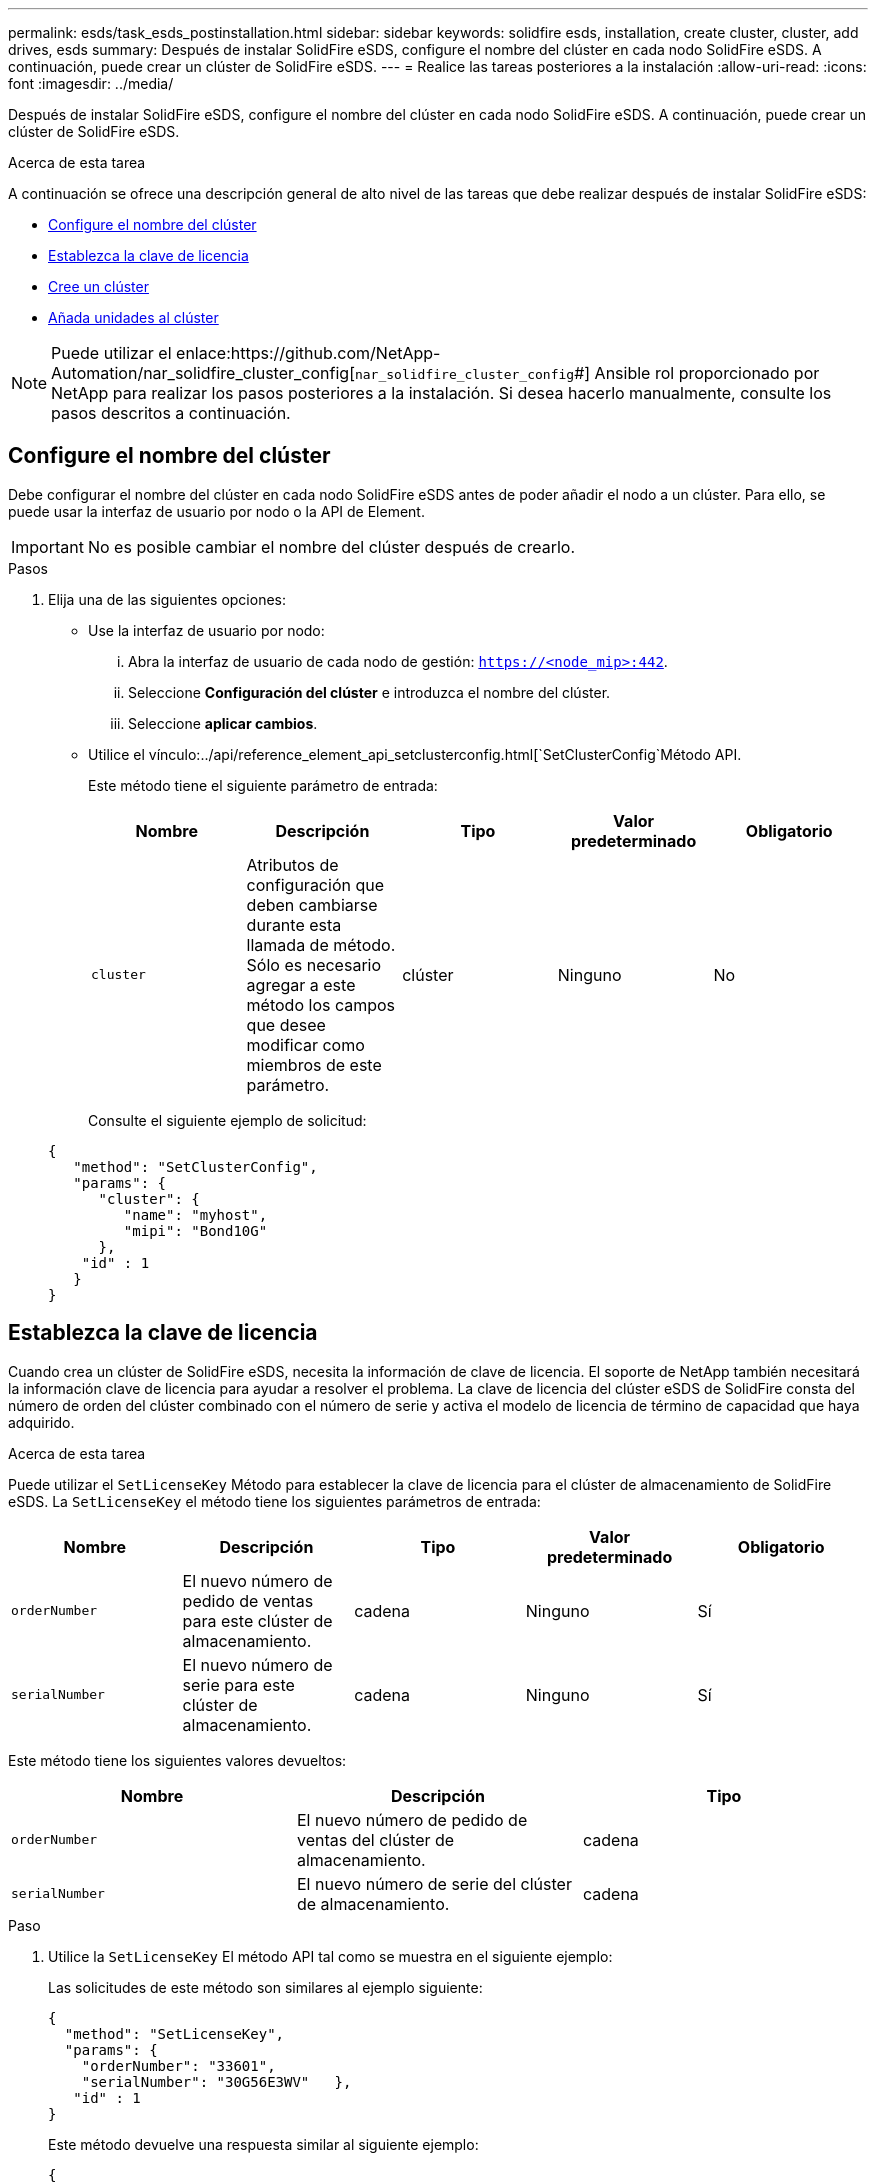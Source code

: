 ---
permalink: esds/task_esds_postinstallation.html 
sidebar: sidebar 
keywords: solidfire esds, installation, create cluster, cluster, add drives, esds 
summary: Después de instalar SolidFire eSDS, configure el nombre del clúster en cada nodo SolidFire eSDS. A continuación, puede crear un clúster de SolidFire eSDS. 
---
= Realice las tareas posteriores a la instalación
:allow-uri-read: 
:icons: font
:imagesdir: ../media/


[role="lead"]
Después de instalar SolidFire eSDS, configure el nombre del clúster en cada nodo SolidFire eSDS. A continuación, puede crear un clúster de SolidFire eSDS.

.Acerca de esta tarea
A continuación se ofrece una descripción general de alto nivel de las tareas que debe realizar después de instalar SolidFire eSDS:

* <<Configure el nombre del clúster>>
* <<Establezca la clave de licencia>>
* <<Cree un clúster>>
* <<Añada unidades al clúster>>



NOTE: Puede utilizar el enlace:https://github.com/NetApp-Automation/nar_solidfire_cluster_config[`nar_solidfire_cluster_config`#] Ansible rol proporcionado por NetApp para realizar los pasos posteriores a la instalación. Si desea hacerlo manualmente, consulte los pasos descritos a continuación.



== Configure el nombre del clúster

Debe configurar el nombre del clúster en cada nodo SolidFire eSDS antes de poder añadir el nodo a un clúster. Para ello, se puede usar la interfaz de usuario por nodo o la API de Element.


IMPORTANT: No es posible cambiar el nombre del clúster después de crearlo.

.Pasos
. Elija una de las siguientes opciones:
+
** Use la interfaz de usuario por nodo:
+
... Abra la interfaz de usuario de cada nodo de gestión: `https://<node_mip>:442`.
... Seleccione *Configuración del clúster* e introduzca el nombre del clúster.
... Seleccione *aplicar cambios*.


** Utilice el vínculo:../api/reference_element_api_setclusterconfig.html[`SetClusterConfig`Método API.
+
Este método tiene el siguiente parámetro de entrada:

+
[cols="5*"]
|===
| Nombre | Descripción | Tipo | Valor predeterminado | Obligatorio 


 a| 
`cluster`
 a| 
Atributos de configuración que deben cambiarse durante esta llamada de método. Sólo es necesario agregar a este método los campos que desee modificar como miembros de este parámetro.
 a| 
clúster
 a| 
Ninguno
 a| 
No

|===
+
Consulte el siguiente ejemplo de solicitud:

+
[listing]
----
{
   "method": "SetClusterConfig",
   "params": {
      "cluster": {
         "name": "myhost",
         "mipi": "Bond10G"
      },
    "id" : 1
   }
}
----






== Establezca la clave de licencia

Cuando crea un clúster de SolidFire eSDS, necesita la información de clave de licencia. El soporte de NetApp también necesitará la información clave de licencia para ayudar a resolver el problema. La clave de licencia del clúster eSDS de SolidFire consta del número de orden del clúster combinado con el número de serie y activa el modelo de licencia de término de capacidad que haya adquirido.

.Acerca de esta tarea
Puede utilizar el `SetLicenseKey` Método para establecer la clave de licencia para el clúster de almacenamiento de SolidFire eSDS. La `SetLicenseKey` el método tiene los siguientes parámetros de entrada:

[cols="5*"]
|===
| Nombre | Descripción | Tipo | Valor predeterminado | Obligatorio 


 a| 
`orderNumber`
 a| 
El nuevo número de pedido de ventas para este clúster de almacenamiento.
 a| 
cadena
 a| 
Ninguno
 a| 
Sí



 a| 
`serialNumber`
 a| 
El nuevo número de serie para este clúster de almacenamiento.
 a| 
cadena
 a| 
Ninguno
 a| 
Sí

|===
Este método tiene los siguientes valores devueltos:

[cols="3*"]
|===
| Nombre | Descripción | Tipo 


 a| 
`orderNumber`
 a| 
El nuevo número de pedido de ventas del clúster de almacenamiento.
 a| 
cadena



 a| 
`serialNumber`
 a| 
El nuevo número de serie del clúster de almacenamiento.
 a| 
cadena

|===
.Paso
. Utilice la `SetLicenseKey` El método API tal como se muestra en el siguiente ejemplo:
+
Las solicitudes de este método son similares al ejemplo siguiente:

+
[listing]
----
{
  "method": "SetLicenseKey",
  "params": {
    "orderNumber": "33601",
    "serialNumber": "30G56E3WV"   },
   "id" : 1
}
----
+
Este método devuelve una respuesta similar al siguiente ejemplo:

+
[listing]
----
{
   "id" : 1,
   "result" : {
      "serialNumber": "30G56E3WV",
      "orderNumber": "33601"
     }
   }
}
----




== Cree un clúster

Después de configurar el nombre del clúster en cada nodo de almacenamiento SolidFire eSDS, es posible crear un clúster con la interfaz de usuario por nodo o la API de Element.


IMPORTANT: El cifrado de software en reposo está habilitado de forma predeterminada para clústeres de SolidFire eSDS. Si desea cambiar el valor predeterminado, debe hacerlo cuando cree el clúster mediante el `CreateCluster` Método API.

.Pasos
. Elija una de las siguientes opciones:
+
** Use la interfaz de usuario por nodo:
+
... Abra la interfaz de usuario de cada nodo de gestión: `https://<node_mip>:442*`.
... En la navegación de la izquierda, seleccione *Crear clúster*.
... Seleccione las casillas de verificación de los nodos. Los nodos SolidFire eSDS se mostrarán como SFc100.
... Introduzca la siguiente información: nombre de usuario, contraseña, dirección IP virtual de gestión (MVIP), dirección IP virtual de almacenamiento (SVIP), número de orden de software y número de serie.
+

NOTE: No se pueden cambiar las direcciones MVIP y SVIP una vez que se crea el clúster. No se admite el uso de las mismas direcciones IP para MVIP y SVIP.

+

NOTE: No se puede cambiar el nombre de usuario administrador del clúster inicial.

+

IMPORTANT: Si no especifica el número de pedido y el número de serie, se producirá un error en la operación de creación de clúster.

+
image::../media/esds_create_cluster.png[Muestra la pantalla de interfaz de usuario por nodo.]

... Confirme que ha leído el contrato de licencia para usuario final de NetApp.
... Seleccione *Crear clúster*.
... Para verificar que el clúster se ha creado, inicie sesión en el clúster: `http://mvip_ip`.
... Compruebe que los nombres de clúster, SVIP, MVIP, recuento de nodos y versión de Element sean correctos.


** Utilice el vínculo:../api/reference_element_api_createcluster.html[`CreateCluster`Método API.
+
Este método tiene los siguientes parámetros de entrada:

+
[cols="5*"]
|===
| Nombre | Descripción | Tipo | Valor predeterminado | Obligatorio 


 a| 
`acceptEula`
 a| 
Indique su aceptación del contrato de licencia para usuario final al crear este clúster. Para aceptar el CLUF, establezca este parámetro en TRUE.
 a| 
booleano
 a| 
Ninguno
 a| 
Sí



 a| 
`attributes`
 a| 
La lista de pares nombre-valor en el formato de objetos JSON.
 a| 
Objeto JSON
 a| 
Ninguno
 a| 
No



 a| 
`enableSoftwareEncryptionAtRest`
 a| 
Habilite este parámetro para utilizar el cifrado basado en software en reposo. De forma predeterminada es TRUE en clústeres eSDS de SolidFire. De forma predeterminada es false en el resto de clústeres.
 a| 
booleano
 a| 
verdadero
 a| 
No



 a| 
`mvip`
 a| 
La dirección IP flotante (virtual) del clúster en la red de gestión.
 a| 
cadena
 a| 
Ninguno
 a| 
Sí



 a| 
`nodes`
 a| 
Direcciones CIP/SIP del conjunto inicial de nodos que forman el clúster. La dirección IP de este nodo debe estar en la lista.
 a| 
matriz de cadenas
 a| 
Ninguno
 a| 
Sí



 a| 
`orderNumber`
 a| 
Número de pedido de venta alfanumérico. Requerida en SolidFire eSDS.
 a| 
cadena
 a| 
Ninguno
 a| 
No (plataformas basadas en hardware) sí (plataformas basadas en software)



 a| 
`password`
 a| 
La contraseña inicial de la cuenta de administrador del clúster.
 a| 
cadena
 a| 
Ninguno
 a| 
Sí



 a| 
`serialNumber`
 a| 
Número de serie alfanumérico de nueve dígitos. Requerida en SolidFire eSDS.
 a| 
cadena
 a| 
Ninguno
 a| 
No (plataformas basadas en hardware) sí (plataformas basadas en software)



 a| 
`svip`
 a| 
La dirección IP flotante (virtual) del clúster en la red de almacenamiento (iSCSI).
 a| 
cadena
 a| 
Ninguno
 a| 
Sí



 a| 
`username`
 a| 
Nombre de usuario del administrador del clúster.
 a| 
cadena
 a| 
Ninguno
 a| 
Sí

|===
+
Consulte la siguiente solicitud de ejemplo:

+
[listing]
----
{
  "method": "CreateCluster",
  "params": {
    "acceptEula": true,
    "mvip": "10.0.3.1",
    "svip": "10.0.4.1",
    "repCount": 2,
    "username": "Admin1",
    "password": "9R7ka4rEPa2uREtE",
    "attributes": {
      "clusteraccountnumber": "axdf323456"
    },
    "nodes": [
      "10.0.2.1",
      "10.0.2.2",
      "10.0.2.3",
      "10.0.2.4"
    ]
  },
  "id": 1
}
----




Para obtener más información acerca de este método, consulte LINK:api/reference_element_api_createcluster.html[`CreateCluster`#].



== Añada unidades al clúster

Debe añadir unidades a su clúster eSDS de SolidFire para que puedan participar en el clúster. Para ello, puede usar la interfaz de usuario de Element o las API.

.Pasos
. Elija una de las siguientes opciones:
+
** Use la interfaz de usuario de Element:
+
... En la interfaz de usuario de Element, seleccione *Cluster* > *Drives*.
... Seleccione *Available* para ver la lista de unidades disponibles.
... Para agregar unidades individuales, seleccione el icono *acciones* de la unidad que desea agregar y, a continuación, seleccione *Agregar*.
... Para añadir varias unidades, active las casillas de verificación de las unidades que desee agregar, seleccione *acciones masivas* y, a continuación, seleccione *Agregar*.
... Compruebe que las unidades se hayan añadido y que la capacidad del clúster sea la esperada.


** Utilice la[`AddDrives`Método API.
+
Este método tiene el siguiente parámetro de entrada:

+
[cols="5*"]
|===
| Nombre | Descripción | Tipo | Valor predeterminado | Obligatorio 


 a| 
`drives`
 a| 
Información sobre cada unidad que se va a añadir al clúster. Los posibles valores son los siguientes:

*** DriveID: El ID de la unidad que se va a añadir (número entero).
*** Type: El tipo de unidad que se va a añadir (cadena). Los valores válidos son "slice", "block" o "volume". Si se omite, el sistema asigna el tipo correcto.

 a| 
Cabina de objetos JSON
 a| 
Ninguno
 a| 
Sí (el tipo es opcional)

|===
+
Aquí tiene un ejemplo de solicitud:

+
[listing]
----
{
  "id": 1,
  "method": "AddDrives",
  "params": {
    "drives": [
      {
        "driveID": 1,
        "type": "slice"
      },
      {
        "driveID": 2,
        "type": "block"
      },
      {
        "driveID": 3,
        "type": "block"
      }
    ]
  }
}
----




Para obtener más información acerca de este método API, consulte LINK:./api/reference_element_api_adddrives.html[`AddDrives`#].



== Obtenga más información

* https://www.netapp.com/data-storage/solidfire/documentation/["Página de recursos de SolidFire de NetApp"^]
* https://docs.netapp.com/sfe-122/topic/com.netapp.ndc.sfe-vers/GUID-B1944B0E-B335-4E0B-B9F1-E960BF32AE56.html["Documentación para versiones anteriores de SolidFire de NetApp y los productos Element"^]

